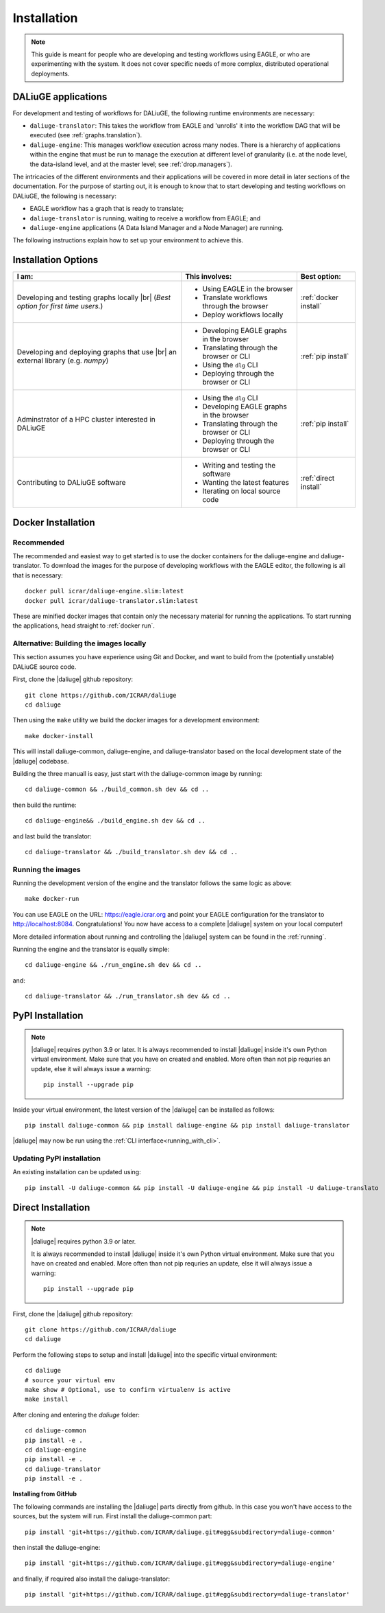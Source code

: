.. |br| raw:: html

     <br>

.. _installation:

Installation 
============
.. note::
  This guide is meant for people who are developing and testing workflows using EAGLE, or who are experimenting with the system. It does not cover specific needs of more complex, distributed operational deployments.

DALiuGE applications
---------------------
For development and testing of workflows for DALiuGE, the following runtime environments are necessary: 

* ``daliuge-translator``: This takes the workflow from EAGLE and 'unrolls' it into the workflow DAG that will be executed (see :ref:`graphs.translation`). 
* ``daliuge-engine``: This manages workflow execution across many nodes. There is a hierarchy of applications within the engine that must be run to manage the execution at different level of granularity (i.e. at the node level, the data-island level, and at the master level; see :ref:`drop.managers`).


The intricacies of the different environments and their applications will be covered in more detail in later sections of the documentation. For the purpose of starting out, it is enough to know that to start developing and testing workflows on DALiuGE, the following is necessary: 

* EAGLE workflow has a graph that is ready to translate;
* ``daliuge-translator`` is running, waiting to receive a workflow from EAGLE; and
* ``daliuge-engine`` applications (A Data Island Manager and a Node Manager) are running.

The following instructions explain how to set up your environment to achieve this. 

Installation Options
--------------------

.. list-table:: 
   :header-rows: 1

   * - I am:
     - This involves: 
     - Best option:
   * - Developing and testing graphs locally |br| (`Best option for first time users.`)
     -  * Using EAGLE in the browser 
        * Translate workflows through the browser
        * Deploy workflows locally
     - :ref:`docker install`
   * - Developing and deploying graphs that use |br| an external library (e.g. `numpy`)
     - * Developing EAGLE graphs in the browser
       * Translating through the browser or CLI  
       * Using the ``dlg`` CLI
       * Deploying through the browser or CLI
     - :ref:`pip install`
   *  - Adminstrator of a HPC cluster interested in DALiuGE
      - * Using the ``dlg`` CLI
        * Developing EAGLE graphs in the browser
        * Translating through the browser or CLI  
        * Deploying through the browser or CLI
      - :ref:`pip install`
   *  - Contributing to DALiuGE software
      - * Writing and testing the software
        * Wanting the latest features
        * Iterating on local source code
      - :ref:`direct install`

.. _docker install:

Docker Installation
--------------------
Recommended 
^^^^^^^^^^^^
The recommended and easiest way to get started is to use the docker containers for the daliuge-engine and daliuge-translator. To download the images for the purpose of developing workflows with the EAGLE editor, the following is all that is necessary:: 

  docker pull icrar/daliuge-engine.slim:latest
  docker pull icrar/daliuge-translator.slim:latest

These are minified docker images that contain only the necessary material for running the applications. To start running the applications, head straight to :ref:`docker run`.

Alternative: Building the images locally
^^^^^^^^^^^^^^^^^^^^^^^^^^^^^^^^^^^^^^^^
This section assumes you have experience using Git and Docker, and want to build from the (potentially unstable) DALiuGE source code. 

First, clone the |daliuge| github repository::

  git clone https://github.com/ICRAR/daliuge
  cd daliuge

Then using the ``make`` utility we build the docker images for a development environment::

  make docker-install

This will install daliuge-common, daliuge-engine, and daliuge-translator based on the
local development state of the |daliuge| codebase.

.. raw:: html

   <details>
    <summary><a>Building images manually</a></summary>

Building the three manuall is easy, just start with the daliuge-common image by running::

  cd daliuge-common && ./build_common.sh dev && cd ..

then build the runtime::

  cd daliuge-engine&& ./build_engine.sh dev && cd ..

and last build the translator::

  cd daliuge-translator && ./build_translator.sh dev && cd ..

.. raw:: html

   </details>
   <br/>

Running the images
^^^^^^^^^^^^^^^^^^

Running the development version of the engine and the translator follows the same logic as above::

    make docker-run

You can use EAGLE on the URL: https://eagle.icrar.org and point your EAGLE configuration for the translator to http://localhost:8084. Congratulations! You now have access to a complete |daliuge| system on your local computer!

More detailed information about running and controlling the |daliuge| system can be found in the :ref:`running`.

.. raw:: html

   <details>
    <summary><a>Running images manually</a></summary>

Running the engine and the translator is equally simple::

  cd daliuge-engine && ./run_engine.sh dev && cd ..

and::

  cd daliuge-translator && ./run_translator.sh dev && cd ..

.. raw:: html

   </details>
   <br/>

.. _pip install:

PyPI Installation
-----------------

.. note::

  |daliuge| requires python 3.9 or later. It is always recommended to install |daliuge| inside it's own Python virtual environment. Make sure that you have on created and enabled. More often than not pip requries an update, else it will always issue a warning::

    pip install --upgrade pip

Inside your virtual environment, the latest version of the |daliuge| can be installed as follows::

 pip install daliuge-common && pip install daliuge-engine && pip install daliuge-translator


|daliuge| may now be run using the :ref:`CLI interface<running_with_cli>`.


Updating PyPI installation
^^^^^^^^^^^^^^^^^^^^^^^^^^

An existing installation can be updated using::

 pip install -U daliuge-common && pip install -U daliuge-engine && pip install -U daliuge-translato

.. _direct install:

Direct Installation
-------------------

.. note:: 

  |daliuge| requires python 3.9 or later.

  It is always recommended to install |daliuge| inside it's own Python virtual environment. Make sure that you have on created and enabled. More often than not pip requries an update, else it will always issue a warning::

    pip install --upgrade pip


First, clone the |daliuge| github repository::

  git clone https://github.com/ICRAR/daliuge
  cd daliuge

Perform the following steps to setup and install |daliuge| into the specific virtual environment::

  cd daliuge
  # source your virtual env
  make show # Optional, use to confirm virtualenv is active
  make install
  
.. raw:: html

   <details>
    <summary><a>Installing from source manually</a></summary>

After cloning and entering the `daliuge` folder::

  cd daliuge-common
  pip install -e .
  cd daliuge-engine
  pip install -e .
  cd daliuge-translator
  pip install -e .

.. raw:: html

   </details>
   <br/>

.. raw:: html

   <details>
    <summary><a>Alternative installation options</a></summary>

**Installing from GitHub**
 
The following commands are installing the |daliuge| parts directly from github. In this case you won't have access to the sources, but the system will run. First install the daliuge-common part::

  pip install 'git+https://github.com/ICRAR/daliuge.git#egg&subdirectory=daliuge-common'

then install the daliuge-engine::

  pip install 'git+https://github.com/ICRAR/daliuge.git#egg&subdirectory=daliuge-engine'

and finally, if required also install the daliuge-translator::

  pip install 'git+https://github.com/ICRAR/daliuge.git#egg&subdirectory=daliuge-translator'

.. raw:: html

   </details>
   <br/>

